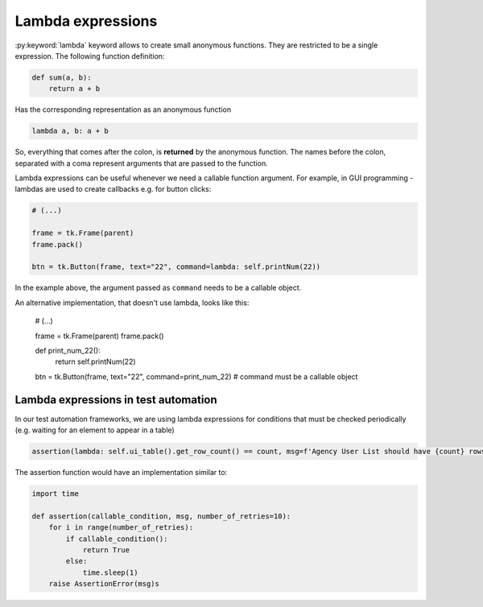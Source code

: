 Lambda expressions
========================

:py:keyword:`lambda` keyword allows to create small anonymous functions. They are restricted to be a single expression.
The following function definition:

.. code-block:: python

    def sum(a, b):
        return a + b


Has the corresponding representation as an anonymous function

.. code-block:: python

    lambda a, b: a + b

So, everything that comes after the colon, is **returned** by the anonymous function.
The names before the colon, separated with a coma represent arguments that are passed to the function.

Lambda expressions can be useful whenever we need a callable function argument.
For example, in GUI programming - lambdas are used to create callbacks e.g. for button clicks:

.. code-block:: python

    # (...)

    frame = tk.Frame(parent)
    frame.pack()

    btn = tk.Button(frame, text="22", command=lambda: self.printNum(22))

In the example above, the argument passed as ``command`` needs to be a callable object.

An alternative implementation, that doesn't use lambda, looks like this:

    # (...)

    frame = tk.Frame(parent)
    frame.pack()

    def print_num_22():
        return self.printNum(22)

    btn = tk.Button(frame, text="22", command=print_num_22) # command must be a callable object



Lambda expressions in test automation
-------------------------------------------

In our test automation frameworks, we are using lambda expressions for conditions that must be checked periodically
(e.g. waiting for an element to appear in a table)

.. code-block:: python

    assertion(lambda: self.ui_table().get_row_count() == count, msg=f'Agency User List should have {count} rows')

The assertion function would have an implementation similar to:

.. code-block:: python

    import time

    def assertion(callable_condition, msg, number_of_retries=10):
        for i in range(number_of_retries):
            if callable_condition():
                return True
            else:
                time.sleep(1)
        raise AssertionError(msg)s